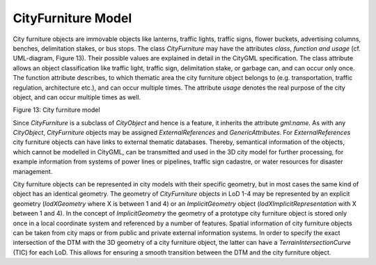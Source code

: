 CityFurniture Model
^^^^^^^^^^^^^^^^^^^

City furniture objects are immovable objects like lanterns, traffic
lights, traffic signs, flower buckets, advertising columns, benches,
delimitation stakes, or bus stops. The class *CityFurniture* may have
the attributes *class*, *function and usage* (cf. UML-diagram, Figure
13). Their possible values are explained in detail in the CityGML
specification. The class attribute allows an object classification like
traffic light, traffic sign, delimitation stake, or garbage can, and can
occur only once. The function attribute describes, to which thematic
area the city furniture object belongs to (e.g. transportation, traffic
regulation, architecture etc.), and can occur multiple times. The
attribute *usage* denotes the real purpose of the city object, and can
occur multiple times as well.

|image16|

Figure 13: City furniture model

Since *CityFurniture* is a subclass of *CityObject* and hence is a
feature, it inherits the attribute *gml:name*. As with any *CityObject*,
*CityFurniture* objects may be assigned *ExternalReferences* and
*GenericAttributes*. For *ExternalReferences* city furniture objects can
have links to external thematic databases. Thereby, semantical
information of the objects, which cannot be modelled in CityGML, can be
transmitted and used in the 3D city model for further processing, for
example information from systems of power lines or pipelines, traffic
sign cadastre, or water resources for disaster management.

City furniture objects can be represented in city models with their
specific geometry, but in most cases the same kind of object has an
identical geometry. The geometry of *CityFurniture* objects in LoD 1-4
may be represented by an explicit geometry (*lodXGeometry* where X is
between 1 and 4) or an *ImplicitGeometry* object
(*lodXImplicitRepresentation* with X between 1 and 4). In the concept of
*ImplicitGeometry* the geometry of a prototype city furniture object is
stored only once in a local coordinate system and referenced by a number
of features. Spatial information of city furniture objects can be taken
from city maps or from public and private external information systems.
In order to specify the exact intersection of the DTM with the 3D
geometry of a city furniture object, the latter can have a
*TerrainIntersectionCurve* (TIC) for each LoD. This allows for ensuring
a smooth transition between the DTM and the city furniture object.

.. |image16| image:: ../../media/image26.png
   :width: 5.85838in
   :height: 2.9434in
